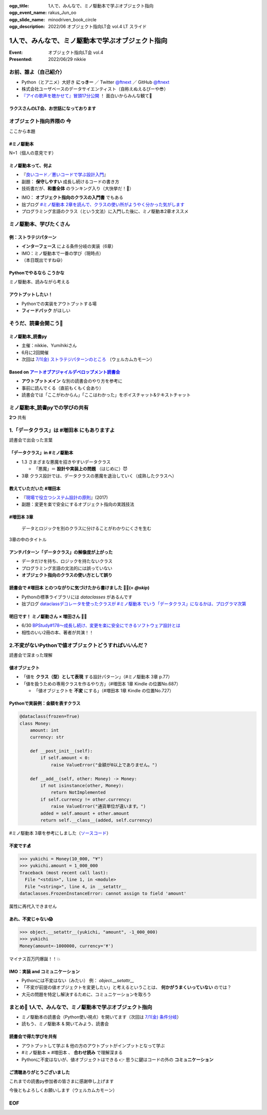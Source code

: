 :ogp_title: 1人で、みんなで、ミノ駆動本で学ぶオブジェクト指向
:ogp_event_name: rakus_Jun_oo
:ogp_slide_name: minodriven_book_circle
:ogp_description: 2022/06 オブジェクト指向LT会 vol.4 LT スライド

============================================================
1人で、みんなで、ミノ駆動本で学ぶオブジェクト指向
============================================================

:Event: オブジェクト指向LT会 vol.4
:Presented: 2022/06/29 nikkie

お前、誰よ（自己紹介）
============================================================

* Python（とアニメ）大好き **にっきー** ／ Twitter `@ftnext <https://twitter.com/ftnext>`_ ／ GitHub `@ftnext <https://github.com/ftnext>`_
* 株式会社ユーザベースのデータサイエンティスト（自称えぬえるぴーや😎）
* `『アイの歌声を聴かせて』冒頭17分公開 <https://youtu.be/B79JyC1xflI>`_ ！ 面白いからみんな観て🙏

ラクスさんのLT会、お世話になっております
--------------------------------------------------

.. raw:: html

    <iframe width="800" height="480" src="https://ftnext.github.io/2022_slides/rakus_Jun_agile/user_stories.html"
        title="ユーザーストーリーについて"></iframe>

.. カット Python マルチパラダイムと伝える

オブジェクト指向界隈の **今**
============================================================

ここから本題

**#ミノ駆動本**
--------------------------------------------------

N=1（個人の意見です）

ミノ駆動本って、何よ
--------------------------------------------------

* 『`良いコード／悪いコードで学ぶ設計入門 <https://gihyo.jp/book/2022/978-4-297-12783-1>`_』
* 副題： **保守しやすい** 成長し続けるコードの書き方
* 技術書だが、**和書全体** のランキング入り（大快挙だ！🎉）

.. revealjs-break::

* IMO： **オブジェクト指向のクラスの入門書** でもある
* 拙ブログ `#ミノ駆動本 2章を読んで、クラスの使い所がようやく分かった気がします <https://nikkie-ftnext.hatenablog.com/entry/minodriven-book-chapter2-class>`_
* プログラミング言語のクラス（という文法）に入門した後に、ミノ駆動本2章オススメ

.. https://twitter.com/ftnext/status/1532200432957014016

ミノ駆動本、学びたくさん
============================================================

例：ストラテジパターン
--------------------------------------------------

* **インターフェース** による条件分岐の実装（6章）
* IMO：ミノ駆動本で一番の学び（現時点）
* （本日既出ですね😃）

**Pythonでやるなら** こうかな
--------------------------------------------------

ミノ駆動本、読みながら考える

アウトプットしたい！
--------------------------------------------------

* Pythonでの実装をアウトプットする場
* **フィードバック** がほしい

そうだ、読書会開こう📖
============================================================

.. revealjs-break::
    :notitle:

.. raw:: html

    <blockquote class="twitter-tweet" data-align="center" data-dnt="true"><p lang="ja" dir="ltr">「なければ主催すればいいんだし」ってことで読書会のグループ作りました<a href="https://t.co/oY7eAybj7s">https://t.co/oY7eAybj7s</a><br>直近では <a href="https://twitter.com/hashtag/%E3%83%9F%E3%83%8E%E9%A7%86%E5%8B%95%E6%9C%AC?src=hash&amp;ref_src=twsrc%5Etfw">#ミノ駆動本</a> をPythonでどう適用するかを考える読書会を予定しています。近日公開！<br><br>やりたいと発信したら、「私も」と手を挙げていただいた方がいて2人teamになり、とてもありがたいです😃 <a href="https://t.co/spRs6TSYjo">https://t.co/spRs6TSYjo</a></p>&mdash; nikkie にっきー シオンv0.0.1開発中⚒ (@ftnext) <a href="https://twitter.com/ftnext/status/1527687434946744320?ref_src=twsrc%5Etfw">May 20, 2022</a></blockquote> <script async src="https://platform.twitter.com/widgets.js" charset="utf-8"></script>

ミノ駆動本_読書py
--------------------------------------------------

* 主催：nikkie、Yumihikiさん
* 6月に2回開催
* 次回は `7/1(金) ストラテジパターンのところ <https://pythonista-books.connpass.com/event/251790/>`_ （ウェルカムカモーン）

.. _アートオブアジャイルデベロップメント読書会: https://agiledevs.connpass.com/event/240227/

Based on `アートオブアジャイルデベロップメント読書会`_
------------------------------------------------------------

* **アウトプットメイン** な別の読書会のやり方を参考に
* 事前に読んでくる（直前もくもく会あり）
* 読書会では「ここがわからん」「ここはわかった」をボイスチャット&テキストチャット

ミノ駆動本_読書pyでの学びの共有
============================================================

**2つ** 共有

1.「データクラス」は #増田本 にもありますよ
============================================================

読書会で出会った言葉

「データクラス」in #ミノ駆動本
--------------------------------------------------

* 1.3 さまざまな悪魔を招きやすいデータクラス

  * 「悪魔」＝ **設計や実装上の問題** （はじめに）😈

* 3章 クラス設計では、データクラスの悪魔を退治していく（成熟したクラスへ）

教えていただいた #増田本
--------------------------------------------------

* 『`現場で役立つシステム設計の原則 <https://gihyo.jp/book/2017/978-4-7741-9087-7>`_』(2017)
* 副題：変更を楽で安全にするオブジェクト指向の実践技法

#増田本 3章
--------------------------------------------------

    データとロジックを別のクラスに分けることがわかりにくさを生む

3章の中のタイトル

アンチパターン「データクラス」の解像度が上がった
--------------------------------------------------

* データだけを持ち、ロジックを持たないクラス
* プログラミング言語の文法的には誤っていない
* **オブジェクト指向のクラスの使い方として誤り**

読書会で #増田本 とのつながりに気づけたから書けました 🏃‍♂️(= `@skip`)
----------------------------------------------------------------------

* Pythonの標準ライブラリには `dataclasses` があるんです
* 拙ブログ `dataclassデコレータを使ったクラスが #ミノ駆動本 でいう「データクラス」になるかは、プログラマ次第 <https://nikkie-ftnext.hatenablog.com/entry/dataclass-decorator-is-anti-pattern-or-not>`_

明日です！ ミノ駆動さん × 増田さん 🏃‍♂️
--------------------------------------------------

* 6/30 `BPStudy#178〜成長し続け、変更を楽に安全にできるソフトウェア設計とは <https://bpstudy.connpass.com/event/250694/>`_
* 相性のいい2冊の本、著者が共演！！

2.不変がないPythonで値オブジェクトどうすればいいんだ？
============================================================

読書会で深まった理解

値オブジェクト
--------------------------------------------------

* 「値を **クラス（型）として表現** する設計パターン」（#ミノ駆動本 3章 p.77）
* 「値を扱うための専用クラスを作るやり方」（#増田本 1章 Kindle の位置No.687）

  * 「値オブジェクトを **不変** にする」（#増田本 1章 Kindle の位置No.727）

Pythonで実装例：金額を表すクラス
--------------------------------------------------

.. code:: python

    @dataclass(frozen=True)
    class Money:
        amount: int
        currency: str

        def __post_init__(self):
            if self.amount < 0:
                raise ValueError("金額が0以上でありません。")

        def __add__(self, other: Money) -> Money:
            if not isinstance(other, Money):
                return NotImplemented
            if self.currency != other.currency:
                raise ValueError("通貨単位が違います。")
            added = self.amount + other.amount
            return self.__class__(added, self.currency)

#ミノ駆動本 3章を参考にしました（`ソースコード <https://github.com/ftnext/exile-of-the-wicked-py/blob/92a81a564ec01bba7d0e67da447848a86c83d2d5/chapter3/dataclass_version.py>`_）

.. doctestを通すためのコード
    >>> from dataclasses import dataclass
    >>> @dataclass(frozen=True)
    ... class Money:
    ...     amount: int
    ...     currency: str
    ...     def __post_init__(self):
    ...         if self.amount < 0:
    ...             raise ValueError("金額が0以上でありません。")
    ...     def __add__(self, other):
    ...         if not isinstance(other, Money):
    ...             return NotImplemented
    ...         if self.currency != other.currency:
    ...             raise ValueError("通貨単位が違います。")
    ...         added = self.amount + other.amount
    ...         return self.__class__(added, self.currency)

不変です💰
--------------------------------------------------

.. code-block:: python

    >>> yukichi = Money(10_000, "¥")
    >>> yukichi.amount = 1_000_000
    Traceback (most recent call last):
      File "<stdin>", line 1, in <module>
      File "<string>", line 4, in __setattr__
    dataclasses.FrozenInstanceError: cannot assign to field 'amount'

属性に再代入できません

あれ、不変じゃない😱
--------------------------------------------------

.. code-block:: python

    >>> object.__setattr__(yukichi, "amount", -1_000_000)
    >>> yukichi
    Money(amount=-1000000, currency='¥')

マイナス百万円爆誕！！💥

IMO：実装 and **コミュニケーション**
--------------------------------------------------

* Pythonには不変はない（みたい） 例： `object.__setattr__`
* 「不変が前提の値オブジェクトを変更したい」と考えるということは、 **何かがうまくいっていない** のでは？
* 大元の問題を特定し解決するために、コミュニケーションを取ろう

.. ref: https://twitter.com/ftnext/status/1537780337559818240

まとめ🌯 1人で、みんなで、ミノ駆動本で学ぶオブジェクト指向
============================================================

* ミノ駆動本の読書会（Python使い視点）を開いてます（次回は `7/1(金) 条件分岐 <https://pythonista-books.connpass.com/event/251790/>`_）
* 読もう、ミノ駆動本 & 開いてみよう、読書会

読書会で得た学びを共有
--------------------------------------------------

* アウトプットして学ぶ & 他の方のアウトプットがインプットとなって学ぶ
* #ミノ駆動本 × #増田本 、 **合わせ読み** で理解深まる
* Pythonに不変はないが、値オブジェクトはできる 👉 思うに鍵はコードの外の **コミュニケーション**

ご清聴ありがとうございました
--------------------------------------------------

これまでの読書py参加者の皆さまに感謝申し上げます

今後ともよろしくお願いします（ウェルカムカモーン）

EOF
============================================================
